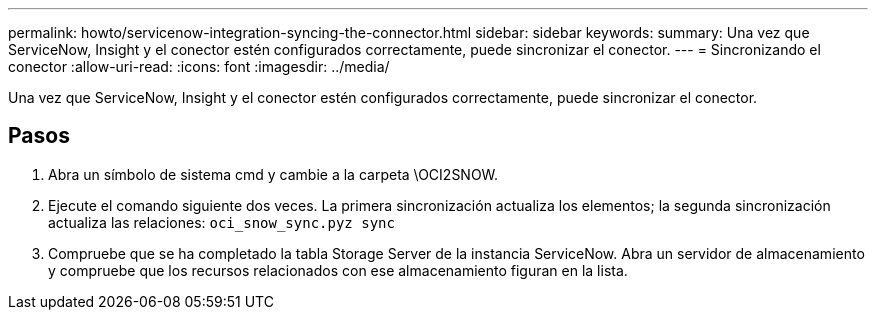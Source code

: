 ---
permalink: howto/servicenow-integration-syncing-the-connector.html 
sidebar: sidebar 
keywords:  
summary: Una vez que ServiceNow, Insight y el conector estén configurados correctamente, puede sincronizar el conector. 
---
= Sincronizando el conector
:allow-uri-read: 
:icons: font
:imagesdir: ../media/


[role="lead"]
Una vez que ServiceNow, Insight y el conector estén configurados correctamente, puede sincronizar el conector.



== Pasos

. Abra un símbolo de sistema cmd y cambie a la carpeta \OCI2SNOW.
. Ejecute el comando siguiente dos veces. La primera sincronización actualiza los elementos; la segunda sincronización actualiza las relaciones: `oci_snow_sync.pyz sync`
. Compruebe que se ha completado la tabla Storage Server de la instancia ServiceNow. Abra un servidor de almacenamiento y compruebe que los recursos relacionados con ese almacenamiento figuran en la lista.

